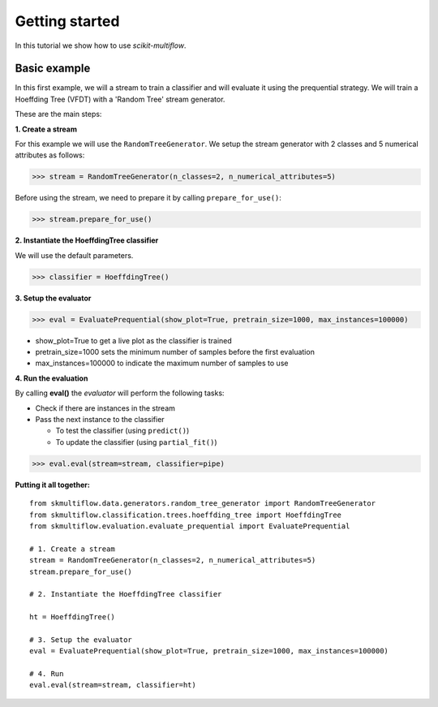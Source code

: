 Getting started
===============

In this tutorial we show how to use *scikit-multiflow*.

Basic example
-------------

In this first example, we will a stream to train a classifier and will evaluate it using the prequential strategy.
We will train a Hoeffding Tree (VFDT) with a 'Random Tree' stream generator.

These are the main steps:

**1. Create a stream**

For this example we will use the ``RandomTreeGenerator``. We setup the stream generator with 2 classes and 5
numerical attributes as follows:

>>> stream = RandomTreeGenerator(n_classes=2, n_numerical_attributes=5)

Before using the stream, we need to prepare it by calling ``prepare_for_use()``:

>>> stream.prepare_for_use()

**2. Instantiate the HoeffdingTree classifier**

We will use the default parameters.

>>> classifier = HoeffdingTree()

**3. Setup the evaluator**

>>> eval = EvaluatePrequential(show_plot=True, pretrain_size=1000, max_instances=100000)

* show_plot=True to get a live plot as the classifier is trained
* pretrain_size=1000 sets the minimum number of samples before the first evaluation
* max_instances=100000 to indicate the maximum number of samples to use

**4. Run the evaluation**

By calling **eval()** the *evaluator* will perform the following tasks:

* Check if there are instances in the stream
* Pass the next instance to the classifier

  - To test the classifier (using ``predict()``)
  - To update the classifier (using ``partial_fit()``)

>>> eval.eval(stream=stream, classifier=pipe)

**Putting it all together:**

::

  from skmultiflow.data.generators.random_tree_generator import RandomTreeGenerator
  from skmultiflow.classification.trees.hoeffding_tree import HoeffdingTree
  from skmultiflow.evaluation.evaluate_prequential import EvaluatePrequential

  # 1. Create a stream
  stream = RandomTreeGenerator(n_classes=2, n_numerical_attributes=5)
  stream.prepare_for_use()

  # 2. Instantiate the HoeffdingTree classifier

  ht = HoeffdingTree()

  # 3. Setup the evaluator
  eval = EvaluatePrequential(show_plot=True, pretrain_size=1000, max_instances=100000)

  # 4. Run
  eval.eval(stream=stream, classifier=ht)